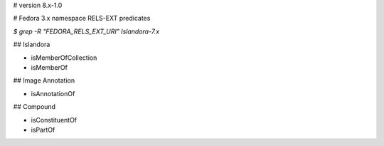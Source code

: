 # version 8.x-1.0

# Fedora 3.x namespace RELS-EXT predicates

`$ grep -R "FEDORA_RELS_EXT_URI" Islandora-7.x`

## Islandora

* isMemberOfCollection
* isMemberOf

## Image Annotation

* isAnnotationOf

## Compound

* isConstituentOf
* isPartOf
